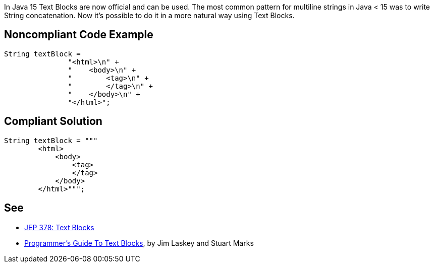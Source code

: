 In Java 15 Text Blocks are now official and can be used. The most common pattern for multiline strings in Java < 15 was to write String concatenation. Now it's possible to do it in a more natural way using Text Blocks.


== Noncompliant Code Example

----
String textBlock = 
               "<html>\n" +
               "    <body>\n" +
               "        <tag>\n" +
               "        </tag>\n" +
               "    </body>\n" +
               "</html>";
----


== Compliant Solution

----
String textBlock = """
        <html>
            <body>
                <tag>
                </tag>
            </body>
        </html>""";
----


== See

* https://openjdk.java.net/jeps/378[JEP 378: Text Blocks]
* https://cr.openjdk.java.net/~jlaskey/Strings/TextBlocksGuide_v9.html[Programmer's Guide To Text Blocks], by Jim Laskey and Stuart Marks


